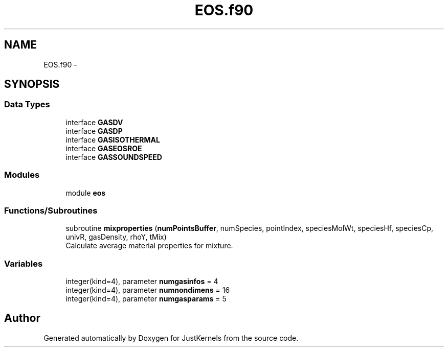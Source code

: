 .TH "EOS.f90" 3 "Fri Apr 10 2020" "Version 1.0" "JustKernels" \" -*- nroff -*-
.ad l
.nh
.SH NAME
EOS.f90 \- 
.SH SYNOPSIS
.br
.PP
.SS "Data Types"

.in +1c
.ti -1c
.RI "interface \fBGASDV\fP"
.br
.ti -1c
.RI "interface \fBGASDP\fP"
.br
.ti -1c
.RI "interface \fBGASISOTHERMAL\fP"
.br
.ti -1c
.RI "interface \fBGASEOSROE\fP"
.br
.ti -1c
.RI "interface \fBGASSOUNDSPEED\fP"
.br
.in -1c
.SS "Modules"

.in +1c
.ti -1c
.RI "module \fBeos\fP"
.br
.in -1c
.SS "Functions/Subroutines"

.in +1c
.ti -1c
.RI "subroutine \fBmixproperties\fP (\fBnumPointsBuffer\fP, numSpecies, pointIndex, speciesMolWt, speciesHf, speciesCp, univR, gasDensity, rhoY, tMix)"
.br
.RI "Calculate average material properties for mixture\&. "
.in -1c
.SS "Variables"

.in +1c
.ti -1c
.RI "integer(kind=4), parameter \fBnumgasinfos\fP = 4"
.br
.ti -1c
.RI "integer(kind=4), parameter \fBnumnondimens\fP = 16"
.br
.ti -1c
.RI "integer(kind=4), parameter \fBnumgasparams\fP = 5"
.br
.in -1c
.SH "Author"
.PP 
Generated automatically by Doxygen for JustKernels from the source code\&.
